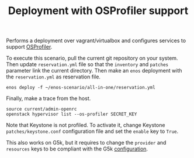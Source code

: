 #+TITLE: Deployment with OSProfiler support

Performs a deployment over vagrant/virtualbox and configures services
to support [[https://docs.openstack.org/developer/osprofiler/][OSProfiler]].

To execute this scenario, pull the current git repository on your
system. Then update =reservation.yml= file so that the ~inventory~ and
~patches~ parameter link the current directory. Then make
an ~enos~ deployment with the =reservation.yml= as
reservation file.

: enos deploy -f ~/enos-scenario/all-in-one/reservation.yml

Finally, make a trace from the host.

: source current/admin-openrc
: openstack hypervisor list --os-profiler SECRET_KEY

Note that Keystone is not profiled. To activate it, change Keystone 
=patches/keystone.conf= configuration file and set the ~enable~ key 
to ~True~.

This also works on G5k, but it requires to change the ~provider~ and
~resources~ keys to be compliant with the G5k [[https://enos.readthedocs.io/en/latest/getting-started/grid5000.html][configuration]].
